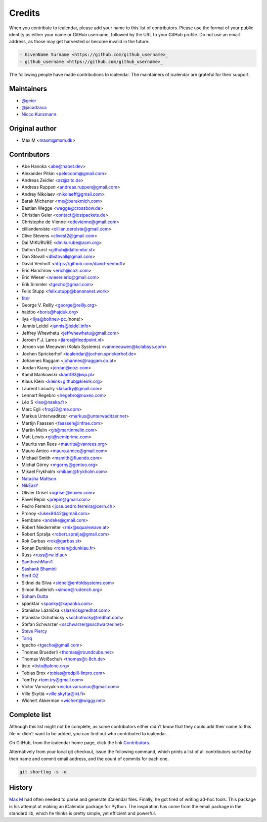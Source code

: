 =======
Credits
=======

When you contribute to icalendar, please add your name to this list of contributors.
Please use the format of your public identity as either your name or GitHub username, followed by the URL to your GitHub profile.
Do not use an email address, as those may get harvested or become invalid in the future.

.. code-block:: rst

    - GivenName Surname <https://github.com/github_username>_
    - github_username <https://github.com/github_username>_

The following people have made contributions to icalendar.
The maintainers of icalendar are grateful for their support.

Maintainers
-----------

- `@geier <https://github.com/geier>`_
- `@jacadzaca <https://github.com/jacadzaca>`_
- `Nicco Kunzmann <https://github.com/niccokunzmann>`_


Original author
---------------

- Max M <maxm@mxm.dk>


Contributors
------------

- Abe Hanoka <abe@habet.dev>
- Alexander Pitkin <peleccom@gmail.com>
- Andreas Zeidler <az@zitc.de>
- Andreas Ruppen <andreas.ruppen@gmail.com>
- Andrey Nikolaev <nikolaeff@gmail.com>
- Barak Michener <me@barakmich.com>
- Bastian Wegge <wegge@crossbow.de>
- Christian Geier <contact@lostpackets.de>
- Christophe de Vienne <cdevienne@gmail.com>
- cillianderoiste <cillian.deroiste@gmail.com>
- Clive Stevens <clivest2@gmail.com>
- Dai MIKURUBE <dmikurube@acm.org>
- Dalton Durst <github@daltondur.st>
- Dan Stovall <dbstovall@gmail.com>
- David Venhoff <https://github.com/david-venhoff>
- Eric Hanchrow <erich@cozi.com>
- Eric Wieser <wieser.eric@gmail.com>
- Erik Simmler <tgecho@gmail.com>
- Felix Stupp <felix.stupp@banananet.work>
- `fitnr <https://github.com/fitnr>`_
- George V. Reilly <george@reilly.org>
- hajdbo <boris@hajduk.org>
- ilya <ilya@boltnev-pc.(none)>
- Jannis Leidel <jannis@leidel.info>
- Jeffrey Whewhetu <jeffwhewhetu@gmail.com>
- Jeroen F.J. Laros <jlaros@fixedpoint.nl>
- Jeroen van Meeuwen (Kolab Systems) <vanmeeuwen@kolabsys.com>
- Jochen Sprickerhof <icalendar@jochen.sprickerhof.de>
- Johannes Raggam <johannes@raggam.co.at>
- Jordan Kiang <jordan@cozi.com>
- Kamil Mańkowski <kam193@wp.pl>
- Klaus Klein <kleink+github@kleink.org>
- Laurent Lasudry <lasudry@gmail.com>
- Lennart Regebro <lregebro@nuxeo.com>
- Léo S <leo@naeka.fr>
- Marc Egli <frog32@me.com>
- Markus Unterwaditzer <markus@unterwaditzer.net>
- Martijn Faassen <faassen@infrae.com>
- Martin Melin <git@martinmelin.com>
- Matt Lewis <git@semiprime.com>
- Maurits van Rees <maurits@vanrees.org>
- Mauro Amico <mauro.amico@gmail.com>
- Michael Smith <msmith@fluendo.com>
- Michał Górny <mgorny@gentoo.org>
- Mikael Frykholm <mikael@frykholm.com>
- `Natasha Mattson <https://github.com/natashamm>`_
- `NikEasY <https://github.com/NikEasY>`_
- Olivier Grisel <ogrisel@nuxeo.com>
- Pavel Repin <prepin@gmail.com>
- Pedro Ferreira <jose.pedro.ferreira@cern.ch>
- Pronoy <lukex9442@gmail.com>
- Rembane <andeke@gmail.com>
- Robert Niederreiter <rnix@squarewave.at>
- Robert Spralja <robert.spralja@gmail.com>
- Rok Garbas <rok@garbas.si>
- Ronan Dunklau <ronan@dunklau.fr>
- Russ <russ@rw.id.au>
- `SanthoshMani1 <https://github.com/SanthoshMani1>`_
- `Sashank Bhamidi <https://github.com/SashankBhamidi>`_
- `Serif OZ <https://github.com/SerifOZ>`_
- Sidnei da Silva <sidnei@enfoldsystems.com>
- Simon Ruderich <simon@ruderich.org>
- `Soham Dutta <https://github.com/NP-compete>`_
- spanktar <spanky@kapanka.com>
- Stanislav Láznička <slaznick@redhat.com>
- Stanislav Ochotnicky <sochotnicky@redhat.com>
- Stefan Schwarzer <sschwarzer@sschwarzer.net>
- `Steve Piercy <https://github.com/stevepiercy>`_
- `Tariq <https://github.com/Horisyre>`_
- tgecho <tgecho@gmail.com>
- Thomas Bruederli <thomas@roundcube.net>
- Thomas Weißschuh <thomas@t-8ch.de>
- tisto <tisto@plone.org>
- Tobias Brox <tobias@redpill-linpro.com>
- TomTry <tom.try@gmail.com>
- Victor Varvaryuk <victor.varvariuc@gmail.com>
- Ville Skyttä <ville.skytta@iki.fi>
- Wichert Akkerman <wichert@wiggy.net>


Complete list
-------------

Although this list might not be complete, as some contributors either didn't know that they could add their name to this file or didn't want to be added, you can find out who contributed to icalendar.

On GitHub, from the icalendar home page, click the link `Contributors <https://github.com/collective/icalendar/graphs/contributors>`_.

Alternatively from your local git checkout, issue the following command, which prints a list of all contributors sorted by their name and commit email address, and the count of commits for each one.

.. code-block:: shell

    git shortlog -s -e


History
-------
`Max M <http://www.mxm.dk>`_ had often needed to parse and generate iCalendar files. Finally, he got
tired of writing ad-hoc tools. This package is his attempt at making an
iCalendar package for Python. The inspiration has come from the email package
in the standard lib, which he thinks is pretty simple, yet efficient and
powerful.
